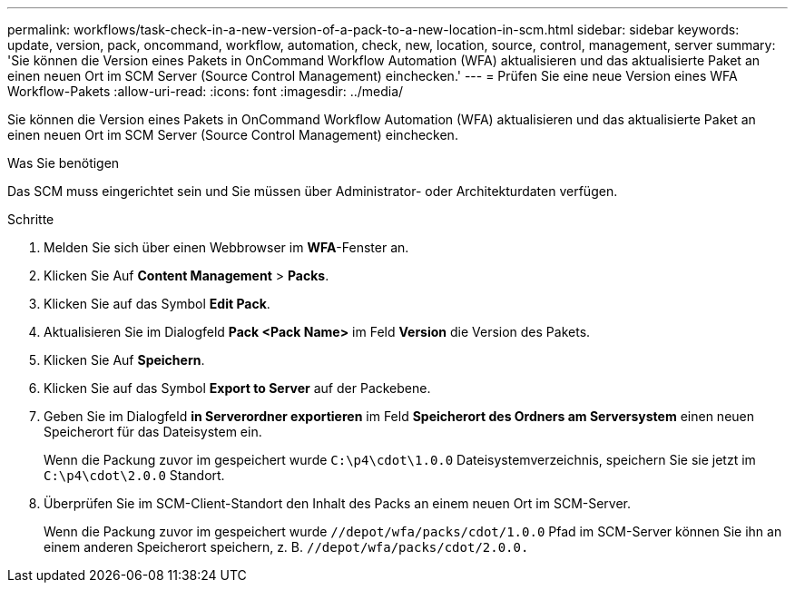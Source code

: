 ---
permalink: workflows/task-check-in-a-new-version-of-a-pack-to-a-new-location-in-scm.html 
sidebar: sidebar 
keywords: update, version, pack, oncommand, workflow, automation, check, new, location, source, control, management, server 
summary: 'Sie können die Version eines Pakets in OnCommand Workflow Automation (WFA) aktualisieren und das aktualisierte Paket an einen neuen Ort im SCM Server (Source Control Management) einchecken.' 
---
= Prüfen Sie eine neue Version eines WFA Workflow-Pakets
:allow-uri-read: 
:icons: font
:imagesdir: ../media/


[role="lead"]
Sie können die Version eines Pakets in OnCommand Workflow Automation (WFA) aktualisieren und das aktualisierte Paket an einen neuen Ort im SCM Server (Source Control Management) einchecken.

.Was Sie benötigen
Das SCM muss eingerichtet sein und Sie müssen über Administrator- oder Architekturdaten verfügen.

.Schritte
. Melden Sie sich über einen Webbrowser im *WFA*-Fenster an.
. Klicken Sie Auf *Content Management* > *Packs*.
. Klicken Sie auf das Symbol *Edit Pack*.
. Aktualisieren Sie im Dialogfeld *Pack <Pack Name>* im Feld *Version* die Version des Pakets.
. Klicken Sie Auf *Speichern*.
. Klicken Sie auf das Symbol *Export to Server* auf der Packebene.
. Geben Sie im Dialogfeld *in Serverordner exportieren* im Feld *Speicherort des Ordners am Serversystem* einen neuen Speicherort für das Dateisystem ein.
+
Wenn die Packung zuvor im gespeichert wurde `C:\p4\cdot\1.0.0` Dateisystemverzeichnis, speichern Sie sie jetzt im `C:\p4\cdot\2.0.0` Standort.

. Überprüfen Sie im SCM-Client-Standort den Inhalt des Packs an einem neuen Ort im SCM-Server.
+
Wenn die Packung zuvor im gespeichert wurde `//depot/wfa/packs/cdot/1.0.0` Pfad im SCM-Server können Sie ihn an einem anderen Speicherort speichern, z. B. `//depot/wfa/packs/cdot/2.0.0.`


